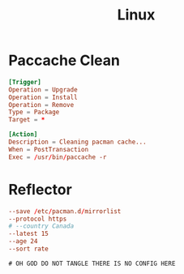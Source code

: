 #+title: Linux

* Paccache Clean
#+begin_src conf
  [Trigger]
  Operation = Upgrade
  Operation = Install
  Operation = Remove
  Type = Package
  Target = *

  [Action]
  Description = Cleaning pacman cache...
  When = PostTransaction
  Exec = /usr/bin/paccache -r
#+end_src

* Reflector
#+begin_src conf :tangle /sudo::/etc/xdg/reflectory/reflector.conf
  --save /etc/pacman.d/mirrorlist
  --protocol https
  # --country Canada
  --latest 15
  --age 24
  --sort rate
#+end_src

#+begin_src xml :tangle no ~/.config/fontconfig/fonts.conf
 # OH GOD DO NOT TANGLE THERE IS NO CONFIG HERE
#+end_src
